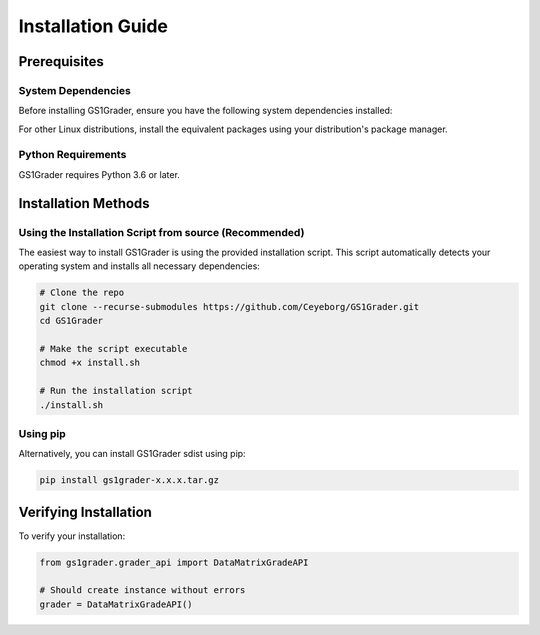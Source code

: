 Installation Guide
==================

Prerequisites
-------------

System Dependencies
~~~~~~~~~~~~~~~~~~~

Before installing GS1Grader, ensure you have the following system dependencies installed:

.. tabs::

    .. tab:: Ubuntu/Debian:

        .. code-block:: bash

            sudo apt-get update
            sudo apt-get install -y \
                libdmtx0b \
                ffmpeg \
                libsm6 \
                libxext6

    .. tab:: Mac OS:

        .. code-block:: bash

            # Install Homebrew if not already installed
            /bin/bash -c "$(curl -fsSL https://raw.githubusercontent.com/Homebrew/install/HEAD/install.sh)"

            # Install required dependencies
            brew install libdmtx
            brew install ffmpeg

For other Linux distributions, install the equivalent packages using your distribution's package manager.

Python Requirements
~~~~~~~~~~~~~~~~~~~

GS1Grader requires Python 3.6 or later.

Installation Methods
--------------------

Using the Installation Script from source (Recommended)
~~~~~~~~~~~~~~~~~~~~~~~~~~~~~~~~~~~~~~~~~~~~~~~~~~~~~~~

The easiest way to install GS1Grader is using the provided installation script. This script automatically detects your operating system and installs all necessary dependencies:

.. code-block:: bash

    # Clone the repo
    git clone --recurse-submodules https://github.com/Ceyeborg/GS1Grader.git
    cd GS1Grader

    # Make the script executable
    chmod +x install.sh

    # Run the installation script
    ./install.sh

Using pip
~~~~~~~~~

Alternatively, you can install GS1Grader sdist using pip:

.. code-block:: bash

    pip install gs1grader-x.x.x.tar.gz


Verifying Installation
----------------------

To verify your installation:

.. code-block:: python

    from gs1grader.grader_api import DataMatrixGradeAPI

    # Should create instance without errors
    grader = DataMatrixGradeAPI()
